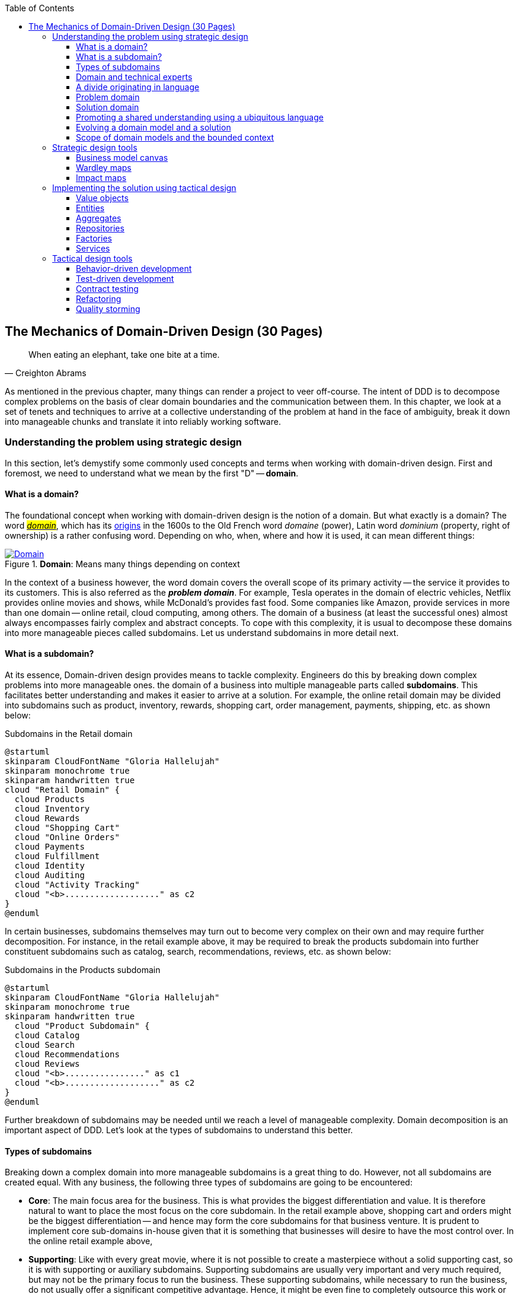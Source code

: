 ifndef::imagesdir[:imagesdir: images]
:icons: font
:toc:
:toclevels: 4

[#_where_does_ddd_fit]
[.text-justify]
[#_mechanics_of_domain_driven_design]
== The Mechanics of Domain-Driven Design (30 Pages)

[quote,Creighton Abrams]
When eating an elephant, take one bite at a time.

As mentioned in the previous chapter, many things can render a project to veer off-course.
The intent of DDD is to decompose complex problems on the basis of clear domain boundaries and the communication between them.
In this chapter, we look at a set of tenets and techniques to arrive at a collective understanding of the problem at hand in the face of ambiguity, break it down into manageable chunks and translate it into reliably working software.

=== Understanding the problem using strategic design
In this section, let's demystify some commonly used concepts and terms when working with domain-driven design. First and foremost, we need to understand what we mean by the first "D" -- *domain*.

==== What is a domain?
The foundational concept when working with domain-driven design is the notion of a domain. But what exactly is a domain? The word https://en.wiktionary.org/wiki/domain[#_domain_#], which has its https://www.etymonline.com/word/domain[origins] in the 1600s to the Old French word _domaine_ (power), Latin word _dominium_ (property, right of ownership) is a rather confusing word. Depending on who, when, where and how it is used, it can mean different things:

.*Domain*: Means many things depending on context
[link=https://en.wiktionary.org/wiki/domain#Noun,window=_blank]
image::domain-definition.png[Domain,scaledwidth=75%]

In the context of a business however, the word domain covers the overall scope of its primary activity -- the service it provides to its customers. This is also referred as the *_problem domain_*. For example, Tesla operates in the domain of electric vehicles, Netflix provides online movies and shows, while McDonald's provides fast food. Some companies like Amazon, provide services in more than one domain -- online retail, cloud computing, among others. The domain of a business (at least the successful ones) almost always encompasses fairly complex and abstract concepts. To cope with this complexity, it is usual to decompose these domains into more manageable pieces called subdomains. Let us understand subdomains in more detail next.

==== What is a subdomain?
At its essence, Domain-driven design provides means to tackle complexity. Engineers do this by breaking down complex problems into more manageable ones. the domain of a business into multiple manageable parts called *subdomains*. This facilitates better understanding and makes it easier to arrive at a solution. For example, the online retail domain may be divided into subdomains such as product, inventory, rewards, shopping cart, order management, payments, shipping, etc. as shown below:

.Subdomains in the Retail domain
[.text-center]
[plantuml,domains]
....
@startuml
skinparam CloudFontName "Gloria Hallelujah"
skinparam monochrome true
skinparam handwritten true
cloud "Retail Domain" {
  cloud Products
  cloud Inventory
  cloud Rewards
  cloud "Shopping Cart"
  cloud "Online Orders"
  cloud Payments
  cloud Fulfillment
  cloud Identity
  cloud Auditing
  cloud "Activity Tracking"
  cloud "<b>..................." as c2
}
@enduml
....

In certain businesses, subdomains themselves may turn out to become very complex on their own and may require further decomposition. For instance, in the retail example above, it may be required to break the products subdomain into further constituent subdomains such as catalog, search, recommendations, reviews, etc. as shown below:

.Subdomains in the Products subdomain
[.text-center]
[plantuml,subdomains]
....
@startuml
skinparam CloudFontName "Gloria Hallelujah"
skinparam monochrome true
skinparam handwritten true
  cloud "Product Subdomain" {
  cloud Catalog
  cloud Search
  cloud Recommendations
  cloud Reviews
  cloud "<b>................" as c1
  cloud "<b>..................." as c2
}
@enduml
....
Further breakdown of subdomains may be needed until we reach a level of manageable complexity. Domain decomposition is an important aspect of DDD. Let's look at the types of subdomains to understand this better.

==== Types of subdomains
Breaking down a complex domain into more manageable subdomains is a great thing to do. However, not all subdomains are created equal. With any business, the following three types of subdomains are going to be encountered:

* *Core*: The main focus area for the business. This is what provides the biggest differentiation and value. It is therefore natural to want to place the most focus on the core subdomain. In the retail example above, shopping cart and orders might be the biggest differentiation -- and hence may form the core subdomains for that business venture. It is prudent to implement core sub-domains in-house given that it is something that businesses will desire to have the most control over. In the online retail example above,
* *Supporting*: Like with every great movie, where it is not possible to create a masterpiece without a solid supporting cast, so it is with supporting or auxiliary subdomains. Supporting subdomains are usually very important and very much required, but may not be the primary focus to run the business. These supporting subdomains, while necessary to run the business, do not usually offer a significant competitive advantage. Hence, it might be even fine to completely outsource this work or use an off-the-shelf solution as is or with minor tweaks. For the retail example above, assuming that online ordering is the primary focus of this business, catalog management may be a supporting subdomain.

* *Generic*: When working with business applications, one is required to provide a set of capabilities *not* directly related to the problem being solved. Consequently, it might suffice to just make use of an off-the-shelf solution. For the retail example above, the identity, auditing and activity tracking subdomains might fall in that category.

CAUTION: It is important to note that the notion of core vs. supporting vs. generic subdomains is very context specific. What is core for one business may be supporting or generic for another. Identifying and distilling the core domain requires deep understanding and experience of what problem is being attempted to be solved.

Given that the core subdomain establishes most of the business differentiation, it will be prudent to devote the most amount of energy towards maintaining that differentiation. This is illustrated in the core domain chart here:

.Importance of subdomains
[.text-center]
image::core-domain-chart.png[]

Over a period of time, it is only natural that competitors will attempt to emulate your successes. Newer, more efficient methods will arise, reducing the complexity involved, disrupting your core. This may cause the notion of what is currently core, to shift and become a supporting or generic capability.

.Core domain erosion
[.text-center]
image::core-domain-erosion.png[]

To continue running a successful operation, it is required to constantly innovate in the core. For example, when AWS started the cloud computing business, it only provided simple infrastructure (IaaS) solutions. However, as competitors like Microsoft, Google and others started to catch up, AWS has had to provide several additional value-added services (for example, PaaS, SaaS, etc).

As is evident, this is not just an engineering problem. It requires deep understanding of the underlying business. That's where domain experts can play a significant role.

==== Domain and technical experts
Any modern software team requires expertise in at least two areas -- the functionality of the domain and the art of translating it into high quality software. At most organizations, these exist as at least two distinct groups of people.

*Domain experts* -- those who have a deep and intimate understanding of the domain. Domain experts are subject-matter experts (SMEs) who have a very strong grasp of the business. Domain experts may have varying degrees of expertise. Some SMEs may choose to specialize in specific subdomains, while others may have a broader understanding of how the overall business works.

*Technical experts* on the other hand, enjoy solving specific, quantifiable computer science problems. Often, technical experts do not feel it worth their while understanding the context of the business they work in. Rather, they seem overly eager to only enhance their technical skills that are a continuation of their learnings in academia.

While the domain experts specify the *why* and the *_what_*, technical experts, (software engineers) largely help realize the *_how_*. Strong collaboration and synergy between both groups is absolutely essential to ensure sustained high performance and success.

==== A divide originating in language
While strong collaboration between these groups is necessary, it is important to appreciate that these groups of people seem to have distinct motivations and differences in thinking. Seemingly, this may appear to be restricted to simple things like differences in their day-to-day language. However, deeper analysis usually reveals a much larger divide in aspects such as goals, motivations etc. This is illustrated in the picture here:

.Divide originating in language
[.text-center]
image::linguistic-divide.png[]

But this is a book primarily focused towards technical experts. Our point is that it is not possible to be successful by just working on technically challenging problems without gaining a sound understanding of the underlying business context.

Every decision we take regarding the organization, be it requirements, architecture, code, etc. has business and user consequences.
In order to conceive, architect, design, build and evolve software effectively, our decisions need to aid in creating the optimal business impact. As mentioned above, this can only be achieved if we have a clear understanding of the problem we intend to solve.
This leads us to the realization that there exist two distinct domains when arriving at the solution for a problem:

==== Problem domain

A term that is used to capture information that simply defines the problem while consciously avoiding any details of the solution.
It includes details like *why* we are trying to solve the problem, *what* we are trying to achieve and *how* it needs to be solved.
It is important to note that the _why_, _what_ and _how_ are from the perspective of the customers/stakeholders, not from the perspective of the engineers providing software solutions to the problem.

Consider the example of a retail bank which already provides a checking account capability for their customers.
They want access to more liquid funds.
To achieve that, they need to encourage customers to maintain higher account balances.
To do that, they are looking to introduce a new product called the _premium checking account_ with additional features like higher interest rates, overdraft protection, no-charge ATM access, etc.
The problem domain expressed in the form of why, what and how is shown here:

.Problem domain: why, what and how
[.text-center]
[%autowidth]
[cols="1,6"]
|===
|Question|Answer

|*Why*
|Bank needs access to more liquid funds

|*What*
|Have customers maintain higher account balances

|*How*
|By introducing a new product -- the premium checking account with enhanced features

|===

==== Solution domain

A term used to describe the environment in which the solution is developed.
In other words, the process of translating requirements into working software (this includes design, development, testing, deployment, etc).
Here the emphasis is on the _how_ of the problem being solved.
However, it is very difficult to arrive at a solution without having an appreciation of the why and the what.

Building on the previous premium checking account example, the code-level solution for this problem may look something like this:

[source,java,linenum]
....
class PremiumCheckingAccountFactory {

    Account openPremiumCheckingAccount(Applicant applicant,
                                       MonetaryAmount initialAmount) {

        Salary salary = checkEmployed(applicant);

        if (salary.isBelowThreshold()) {
            throw new InsufficientIncomeException(applicant);
        }

        Account account = Account.createFor(applicant);
        account.deposit(initialAmount);
        account.activate();
        return account;
    }
}
....

This likely appears like a significant leap from a problem domain description, and indeed it is. Before a solution like this can be arrived at, there may need to exist multiple levels of refinement of the problem. As mentioned in the <<_inaccurate_requirements,previous chapter>>, this process of refinement is usually messy and may lead to inaccuracies in the understanding of the problem, resulting in a solution that may be good, but not one that solves the problem at hand. Let's look at how we can continuously refine our understanding by closing the gap between the problem and the solution domain.

==== Promoting a shared understanding using a ubiquitous language
Previously, we saw how <<_silo_mentality, organizational silos>> can result in valuable information getting diluted. At a credit card company I used to work with, the words plastic, payment instrument, account, PAN (Primary Account Number), BIN (Bank Identification Number), card were all used by different team members to mean the exact same thing - the *_credit card_* when working in the same area of the application. On the other hand, a term like *_user_* would be used to sometimes mean a customer, a relationship manager, a technical customer support employee. To make matters worse, a lot of these muddled use of terms got implemented in code as well. While this might feel like a trivial thing, it had far-reaching consequences. Product experts, architects, developers, all came and went, each regressively contributing to more confusion, muddled designs, implementation and technical debt with every new enhancement -- accelerating the journey towards the dreaded, unmaintainable, http://www.laputan.org/mud/[big ball of mud].

DDD advocates breaking down these artificial barriers, and putting the domain experts and the developers on the same level footing by working collaboratively towards creating what DDD calls a *_ubiquitous language_* -- a shared vocabulary of terms, words, phrases to continuously enhance the collective understanding of the entire team. This phraseology is then used actively in every aspect of the solution: the everyday vocabulary, the designs, the code -- in short by *everyone* and *everywhere*. Consistent use of the common ubiquitous language helps reinforce a shared understanding and  produce solutions that better reflect the mental model of the domain experts.

==== Evolving a domain model and a solution
The ubiquitous language helps establish a consistent albeit informal lingo among team members. To enhance understanding, this can be further refined into a formal set of abstractions -- a *_domain model_* to represent the solution in software. When a problem is presented to us, we subconsciously attempt to form mental representations of potential solutions. Further, the type and nature of these representations (models) may differ wildly based on factors like our understanding of the problem, our backgrounds and experiences, etc. This implies that it is natural for these models to be different. For example, the same problem can be thought of differently by various team members as shown here:

.Multiple models to represent the solution to the problem using the ubiquitous language
[.text-center]
image::multiple-models.png[]

As illustrated here, the business expert may think of a process model, whereas the test engineer may think of exceptions and boundary conditions to arrive at a test strategy and so on.

NOTE: The illustration above is to depict the existence of multiple models. There may be several other perspectives, for example, a customer experience model, an information security model, etc. which are not depicted.

Care should be taken to retain focus on solving the business problem at hand at all times. Teams will be better served if they expend the same amount of effort modeling business logic as the technical aspects of the solution. To keep accidental complexity in check, it will be best to isolate the infrastructure aspects of the solution from this model. These models can take several forms, including conversations, whiteboard sessions, documentation, diagrams, tests and other forms of architecture fitness functions. It is also important to note that this is *not* a one-time activity. As the business evolves, the domain model and the solution will need to keep up. This can only be achieved through close collaboration between the domain experts and the developers at all times.

[WARNING]
Anemic domain models

==== Scope of domain models and the bounded context

When creating domain models, one of the dilemmas is in deciding how to restrict the scope of these models. One can attempt to create a single domain model that acts as a solution for the entire problem. On the other hand, we may go the route of creating extremely fine-grained models that cannot exist meaningfully without having a strong dependency on others. There are pros and cons in going each way. Whatever be the case, each solution has a scope -- bounds to which it is confined to. This boundary is termed as a *bounded context*.

There seems to exist a lot of confusion between the terms subdomains and bounded contexts. What is the difference? It turns out that subdomains are problem space concepts whereas bounded contexts are solution space concepts. This is best explained through the use of an example. Let's consider the example of a fictitious Acme bank that provides two products: credit cards and retail bank. This may decompose to the following subdomains as depicted here:

.Banking subdomains at Acme bank
[.text-center]
image::banking-subdomains.png[]

When creating a solution for the problem, many possible solution options exist. We have depicted a few options here:

.Bounded contexts options at Acme bank
[.text-center]
image::banking-bounded-contexts.png[]

These are just a few examples of decomposition patterns to create bounded contexts. The exact set of patterns one may choose to use may vary depending on currently prevailing realities like:

* Current organizational structures
* Domain experts' responsibilities
* Key activities and pivotal events
* Existing applications

Whatever be the method used to decompose a problem into a set of bounded contexts, care should be taken to make sure that the coupling between them is kept as low as possible.

While bounded contexts ideally need to be as independent as possible,  they may still need to communicate with each other. When using domain-driven design, the system as a whole can be represented as a set of bounded contexts which have relationships with each other. These relationships define how these bounded contexts can integrate with each other and are called *_context maps_*. A sample context map is shown here.

.Sample context map for Acme bank
[.text-center]
image::sample-context-map.png[]

The context map shows the bounded contexts the relationship between them. These relationships can be a lot more nuanced than what is depicted here. We will discuss more details on context maps and communication patterns in <<_integrating_with_external_systems,Chapter 9: Integrating with external systems>>.

We have now covered a catalog of concepts that are core to the strategic design tenets of domain-driven design. Let's look at some tools that can help expedite this process.

=== Strategic design tools
To arrive at an optimal solution, it is important to have a strong appreciation of the business goals and their alignment to support the needs of the users of the solution. We introduce a set of tools and techniques we have found to be useful.

NOTE: These tools are not really tied to DDD in any way and can be practiced regardless. The use of these should be considered to be complementary in your DDD journey.

==== Business model canvas
As we have mentioned several times, it is important to make sure that we are solving the right problem before attempting to solving it right. The business model canvas is a quick and easy way to establish that we are solving a valuable problem in a single visual that captures nine elements of your business namely:

* _Value propositions_: what do you do?
* _Key activities_: how do you do it?
* _Key resources_: what do you need?
* _Key partners_: who will help you?
* _Cost structure_: what will it cost?
* _Revenue streams_: how much will you make?
* _Customer segments_: who are you creating value for?
* _Customer relationships_: who do you interact with?
* _Channels_: How do you reach your customers?

Here is a sample canvas for a popular movie subscription provider:

.Business model canvas of a popular online movie subscription provider
[.text-center]
image::sample-business-model-canvas.png[]

The business model canvas helps establish a shared understanding of the big picture among a varied set of groups including business stakeholders, domain experts, product owners, architects and developers. We have found it very useful when embarking on both greenfield and brownfield engagements alike.

NOTE: A variation of the business model canvas is the _lean canvas_, which is a one-page document that has been adapted from Business Model Canvas that is entrepreneur focused and has customer-centric approach that emphasizes on problem, solution, key metrics and competitive advantage.

==== Wardley maps
The business model canvas can help establish clarity of purpose at a high level. The Wardley map is another tool to help build a business strategy. It provides a sketch of the people that the system is built for, followed by the benefits the system offers them and a chain of needs required to provide those benefits (called the _value chain_). Next the value chain is plotted along an evolution axis which ranges from something that is uncharted and uncertain to something that is highly standardized.

Here is a sample Wardley map for a bank that is looking to provide a suite of next generation credit card products:

.Value chain to a Wardley map
[.text-center]
image::wardley-map.png[]

The Wardley map makes it easy to understand the capabilities provided by our solution, their dependencies and how value is derived. It also helps depict how these capabilities play out in comparison to those offered by competitors, allowing you to prioritize attention appropriately and make build versus buy decisions.

==== Impact maps
An impact map is a visualisation of scope and underlying assumptions, created collaboratively by senior technical and business people. It is a mind-map grown during a discussion facilitated by considering the following four aspects:

* _Goals_: *Why* are we doing this?

* _Actors_: *Who* are the consumers or users of our product?. In other words, who will be impacted by it.

* _Impacts_: *How* can the consumers' change in behavior help achieve our goals? In other words, the impacts that we’re trying to create.

* _Deliverables_: *What* we can do, as an organisation or a delivery team, to support the required impacts? In other words, the software features or process changes required to be realized as part of the solution.

TODO: Example

Impact mapping provides an easy to understand visual representation of the relationship between the goals, the users and the impacts to the deliverables.

=== Implementing the solution using tactical design
In the previous section, we have seen how we can arrive at a shared understanding of the problem using the strategic design tools. We need to use this understanding to create a solution. DDD's tactical design aspects, tools and techniques help translate this understanding into working software. Let's look at these aspects in detail. In part 2 of the book, we will apply these to solve a real-world problem.

It is convenient to think of the tactical design aspects as depicted in this picture:

[.text-center]
image::ddd-tactical-design.png[]

Let's look at the definitions of these elements.

==== Value objects
Value objects are immutable objects that encapsulate the data and behavior of one or more related attributes. It may be convenient to think of value objects as named primitives. For example, consider a `MonetaryAmount` value object. A simple implementation can contain two attributes -- an _amount_ and a _currency code_. This allows encapsulation of behavior such as adding two `MonetaryAmount` objects safely.

.A simple `MonetaryAmount` value object
[.text-center]
[plantuml,entity-example]
....
@startuml
skinparam handwritten true
skinparam monochrome true
class MonetaryAmount {
    -amount
    -currencyCode
    --
    +add()
    +subtract()
    +convert()
}
@enduml
....
The effective use of value objects helps protect from the https://wiki.c2.com/?PrimitiveObsession[primitive obsession]footnote:[https://wiki.c2.com/?PrimitiveObsession] antipattern, while increasing clarity. It also allows composing higher level abstractions using one or more value objects. It is important to note that value objects do not have the notion of identity. That is, two value having the same value are treated equal. So two `MonetaryAmount` objects having the same `amount` and `currency code` will be considered equal. Also, it is important to make value objects immutable. That is, a need to change any of the attributes should result in the creation of a new attribute.

It is easy to dismiss the use of value objects as a mere engineering technique, but the consequences of (not) using them can be far-reaching. In the `MonetaryAmount` example above, it is possible for the `amount` and `currency code` to exist as independent attributes. However, the use of the `MonetaryAmount` enforces the notion of the _ubiquitous language_. Hence, we recommend the use of value objects as a default instead of using primitives.

CAUTION: Critics may be quick to point out problems such as class explosion and performance issues. But in our experience, the benefits usually outweigh the costs. But it may be necessary to re-examine this approach if problems occur.

[#_entities]
==== Entities
An entity is an object with a *unique identity* and *encapsulates* the data and behaviour of its attributes. It may be convenient to view entities as a collection of other entities and value objects that need to be grouped together. A very simple example of an entity is shown here:

[.text-center]
[plantuml,entity-example]
....
@startuml
skinparam handwritten true
skinparam monochrome true
entity Transaction {
    * id: TransactionId <<generated>>
    --
    -amount: MonetaryAmount
    -type: TransactionType
    -date: Date
    -status: TransactionStatus
    --
    #void approved()
    #void rejected()
}
@enduml
....

In contrast to a value object, entities have the notion of a unique identifier. This means that two `Transaction` entities having the same underlying values, but having a different identifier (`id`) value, will be considered different. On the other hand, two entity instances having the same value for the identifier are considered equal. Furthermore, unlike value objects, entities are mutable. That is, their attributes can and will change over time.

The concept of value objects and entities depends on the context within which they are used. In an order management system, the `Address` may be implemented as a value object in the _E-Commerce_ bounded context, whereas it may be needed to be implemented as an entity in the _Order Fulfillment_ bounded context.

NOTE: It is common to collectively refer to entities and value objects as _domain objects_.

[#_aggregates]
==== Aggregates
As seen above, entities are hierarchical, in that they can be composed of one more children. Fundamentally, an aggregate:

* Is an entity usually composed of other child entities and value objects.
* Encapsulates access to child entities by exposing behavior (usually referred to as _commands_).
* Is a boundary that is used to enforce business invariants (rules) in a consistent manner.
* Is an entry point to get things done within a bounded context.

Consider the example of a `CheckingAccount` aggregate:

[.text-center]
[plantuml,aggregate-example]
....
@startuml
skinparam handwritten true
skinparam monochrome true
entity CheckingAccount {
    * checkingAccountId: CheckingAccountId <<generated>>
    --
    -primaryHolder: AccountHolder
    -secondaryHolders: Collection<AccountHolder>
    -currentBalance: MonetaryAmount
    -openingDate: Date
    -status: Boolean
    -transactions: Collection<Transaction>
    --
    +void tryWithdraw()
    +void tryDeposit()
    +void addSecondaryHolder()
    +...
}
@enduml
....

Note how the `CheckingAccount` is composed using the `AccountHolder` and Transaction` entities among other things. In this example, let's assume that the overdraft feature (ability to hold a negative account balance) is only available for high net-worth individuals (HNI). Any attempt to change the `currentBalance` needs to occur in the form of a unique `Transaction` for audit purposes -- irrespective of its outcome. For this reason, the `CheckingAccount` aggregate makes use of the `Transaction` entity. Although the `Transaction` has `approve` and `reject` methods as part of its interface, only the aggregate has access to these methods. In this way, the aggregate enforces the business invariant while maintaining high levels of encapsulation. A potential implementation of the `tryWithdraw` method is shown here:

[source,java,linenum]
....
class CheckingAccount {
    private AccountHolder primaryHolder;                            // <1>
private Collection<Transaction> transactions;                       // <1>
    private MonetaryAmount currentBalance;                          // <1>
    // Other code omitted for brevity

    void tryWithdraw(MonetaryAmount amount) {                       // <2>
        MonetaryAmount newBalance = this.currentBalance.subtract(amount);
        Transaction transaction = add(Transaction.withdrawal(this.id, amount));
        if (primaryHolder.isNotHNI() && newBalance.isOverdrawn()) { // <3>
        transaction.rejected();
        } else {
            transaction.approved();
            currentBalance = newBalance;
        }
    }
}
....
<1> The `CheckingAccount` aggregate is composed of child entities and value objects.
<2> The `tryWithdraw` method acts as a consistency boundary for the operation. Irrespective of the outcome (approved or rejected), the system will remain in a consistent state. In other words, the `currentBalance` can change only within the confines of the `CheckingAccount` aggregate.
<3> The aggregate enforces the appropriate business invariant (rule) to allow overdrafts only for HNIs.

NOTE: Aggregates are also referred to as *aggregate roots*. That is, the object that is at the root of the entity hierarchy. We use these terms synonymously in this book.

==== Repositories
Most businesses require durability of data. For this reason, aggregate state needs to be persisted and retrieved when needed. Repositories are objects that enable persisting and  loading _aggregate_ instances. This is well documented in Martin Fowler's _Patterns of Enterprise Application Architecture_ book as part of the https://martinfowler.com/eaaCatalog/repository.html[repository]footnote:[https://martinfowler.com/eaaCatalog/repository.html] pattern. It is pertinent to note that we are referring to aggregate repositories here, not just any entity repository. The singular purpose of this repository is to load a *single instance* of an aggregate using its identifier. A simple interface for this purpose is shown here:

[source,java,linenum]
....
interface Repository<AggregateType, IdentifierType> {
    AggregateType load(IdentifierType aggregateIdentifier);
}
....

It is important to note that this repository does not support finding aggregate instances using any other means. This is because, business operations happen as part of manipulating a single instance of the aggregate within its bounded context.

==== Factories
In order to work with aggregates and value objects, instances of these need to be constructed. In simple cases, it might suffice to use a constructor to do so. However, aggregate and value object instances can become quite complex depending on amount the state they encapsulate. In such cases, it may be prudent to consider delegating object construction responsibilities to a _factory_ external to the aggregate/value object. We make use of the static factory method, builder, and dependency injection quite commonly in our day-to-day. Joshua Bloch discusses several variations of this pattern in _Chapter 2: Creating and destroying objects_ in his _Effective Java_ book.

==== Services
Business rules within the domain are encapsulated within domain services.

=== Tactical design tools

==== Behavior-driven development

==== Test-driven development

==== Contract testing

==== Refactoring

==== Quality storming